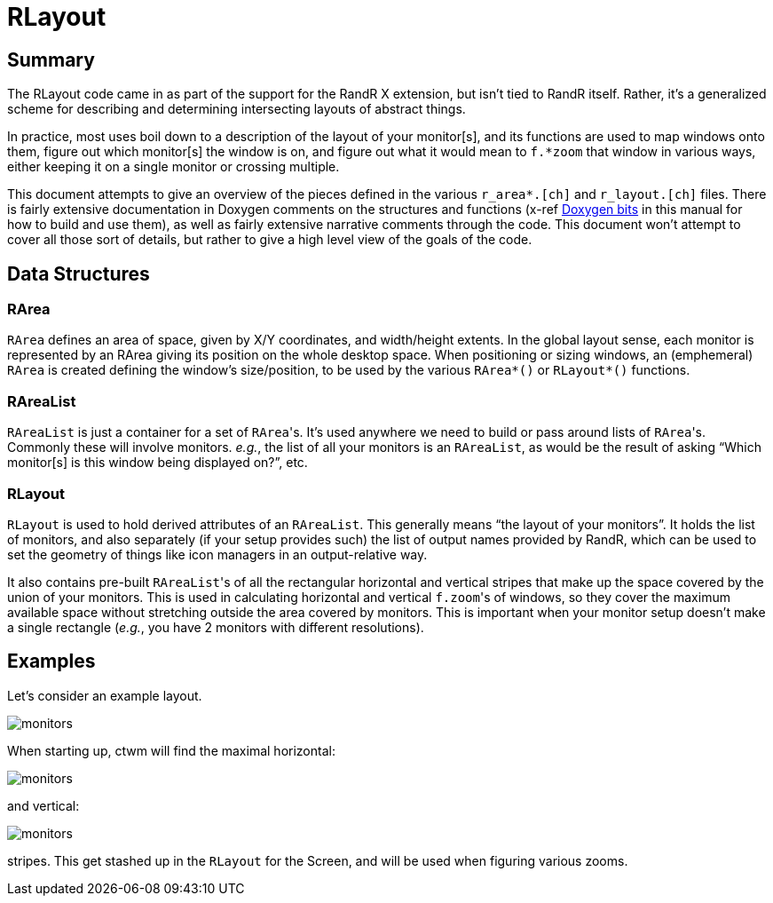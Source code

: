 # RLayout


## Summary

The RLayout code came in as part of the support for the RandR X
extension, but isn't tied to RandR itself.  Rather, it's a generalized
scheme for describing and determining intersecting layouts of abstract
things.

In practice, most uses boil down to a description of the layout of your
monitor[s], and its functions are used to map windows onto them, figure
out which monitor[s] the window is on, and figure out what it would mean
to `f.*zoom` that window in various ways, either keeping it on a single
monitor or crossing multiple.

This document attempts to give an overview of the pieces defined in the
various `r_area*.[ch]` and `r_layout.[ch]` files.  There is fairly
extensive documentation in Doxygen comments on the structures and
functions (x-ref <<doxygen.adoc,Doxygen bits>> in this manual for how to
build and use them), as well as fairly extensive narrative comments
through the code.  This document won't attempt to cover all those sort of
details, but rather to give a high level view of the goals of the code.



## Data Structures

### RArea

`RArea` defines an area of space, given by X/Y coordinates, and
width/height extents.  In the global layout sense, each monitor is
represented by an RArea giving its position on the whole desktop space.
When positioning or sizing windows, an (emphemeral) `RArea` is created
defining the window's size/position, to be used by the various
`RArea*()` or `RLayout*()` functions.

### RAreaList

`RAreaList` is just a container for a set of ``RArea``'s.  It's used
anywhere we need to build or pass around lists of ``RArea``'s.  Commonly
these will involve monitors.  _e.g._, the list of all your monitors is an
`RAreaList`, as would be the result of asking "`Which monitor[s] is this
window being displayed on?`", etc.


### RLayout

`RLayout` is used to hold derived attributes of an `RAreaList`.  This
generally means "`the layout of your monitors`".  It holds the list of
monitors, and also separately (if your setup provides such) the list of
output names provided by RandR, which can be used to set the geometry
of things like icon managers in an output-relative way.

It also contains pre-built ``RAreaList``'s of all the rectangular
horizontal and vertical stripes that make up the space covered by the
union of your monitors.  This is used in calculating horizontal and
vertical ``f.zoom``'s of windows, so they cover the maximum available
space without stretching outside the area covered by monitors.  This is
important when your monitor setup doesn't make a single rectangle
(_e.g._, you have 2 monitors with different resolutions).


## Examples

Let's consider an example layout.

image::static/monitors.svg?v_monitors=1&v_monlabel=1[opts=interactive]

When starting up, ctwm will find the maximal horizontal:

image::static/monitors.svg?v_hstripe=1&v_hslabel=1[opts=interactive]

and vertical:

image::static/monitors.svg?v_vstripe=1&v_vslabel=1[opts=interactive]

stripes.  This get stashed up in the `RLayout` for the Screen, and will
be used when figuring various zooms.
